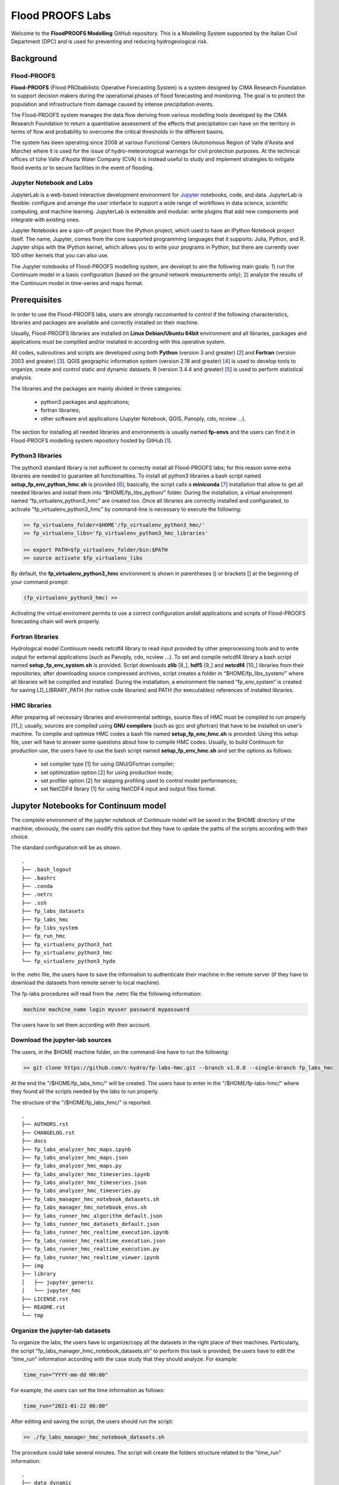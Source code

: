 Flood PROOFS Labs
=================

Welcome to the **FloodPROOFS Modelling** GitHub repository. This is a Modelling System supported by the Italian 
Civil Department (DPC) and is used for preventing and reducing hydrogeological risk.

Background
**********

Flood-PROOFS 
------------

**Flood-PROOFS** (Flood PRObabilistic Operative Forecasting System) is a system designed by CIMA Research Foundation 
to support decision makers during the operational phases of flood forecasting and monitoring. The goal is to protect 
the population and infrastructure from damage caused by intense precipitation events.

The Flood-PROOFS system manages the data flow deriving from various modelling tools developed by the CIMA Research 
Foundation to return a quantitative assessment of the effects that precipitation can have on the territory in terms of 
flow and probability to overcome the critical thresholds in the different basins. 

The system has been operating since 2008 at various Functional Centers (Autonomous Region of Valle d'Aosta and Marche) 
where it is used for the issue of hydro-meteorological warnings for civil protection purposes. At the technical offices of 
tùhe Valle d'Aosta Water Company (CVA) it is instead useful to study and implement strategies to mitigate flood events or 
to secure facilities in the event of flooding.

Jupyter Notebook and Labs
-------------------------

JupyterLab is a web-based interactive development environment for Jupyter_ notebooks, code, and data. JupyterLab is flexible: 
configure and arrange the user interface to support a wide range of workflows in data science, scientific computing, and machine 
learning. JupyterLab is extensible and modular: write plugins that add new components and integrate with existing ones.

Jupyter Notebooks are a spin-off project from the IPython project, which used to have an IPython Notebook project itself. 
The name, Jupyter, comes from the core supported programming languages that it supports: Julia, Python, and R. Jupyter ships 
with the IPython kernel, which allows you to write your programs in Python, but there are currently over 100 other kernels 
that you can also use.

The Jupyter notebooks of Flood-PROOFS modelling system, are developt to aim the following main goals:
1) run the Continuum model in a basic configuration (based on the ground network measurements only);
2) analyze the results of the Continuum model in time-series and maps format.


.. _Jupyter: https://jupyter.org/

Prerequisites
*************

In order to use the Flood-PROOFS labs, users are strongly raccomanted to control if the following characteristics, libraries and packages are available and correctly installed on their machine.

Usually, Flood-PROOFS libraries are installed on **Linux Debian/Ubuntu 64bit** environment and all libraries, packages and applications must be compilled and/or installed in according with this operative system.

All codes, subroutines and scripts are developed using both **Python** (version 3 and greater) [2_] and **Fortran** (version 2003 and greater) [3_]. QGIS geographic information system (version 2.18 and greater) [4_] is used to develop tools to organize, create and control static and dynamic datasets. R (version 3.4.4 and greater) [5_] is used to perform statistical analysis.

The libraries and the packages are mainly divided in three categories:

    • python3 packages and applications;
    • fortran libraries;
    • other software and applications (Jupyter Notebook, QGIS, Panoply, cdo, ncview ...).

The section for installing all needed libraries and environments is usually named **fp-envs** and the users can find it in Flood-PROOFS
modelling system repository hosted by GitHub [1_].

Python3 libraries
-----------------

The python3 standard library is not sufficient to correctly install all Flood-PROOFS labs; for this reason some extra libraries are needed to guarantee all functionalities. 
To install all python3 libraries a bash script named **setup_fp_env_python_hmc.sh** is provided [6_]; basically, the script calls a **miniconda** [7_] installation that allow to get all needed libraries and install them into “$HOME/fp_libs_python/” folder. During the installation, a virtual environment named “fp_virtualenv_python3_hmc” are created too.
Once all libraries are correctly installed and configurated, to activate "fp_virtualenv_python3_hmc” by command-line is necessary to execute the following:

.. code-block:: bash

    >> fp_virtualenv_folder=$HOME'/fp_virtualenv_python3_hmc/'
    >> fp_virtualenv_libs='fp_virtualenv_python3_hmc_libraries'
    
    >> export PATH=$fp_virtualenv_folder/bin:$PATH
    >> source activate $fp_virtualenv_libs

By default, the **fp_virtualenv_python3_hmc** environment is shown in parentheses () or brackets [] at the beginning of your command prompt:

.. code-block:: bash

   (fp_virtualenv_python3_hmc) >> 

Activating the virtual enviroment permits to use a correct configuration andall applications and scripts of Flood-PROOFS forecasting chain will work properly.

Fortran libraries
-----------------

Hydrological model Continuum needs netcdf4 library to read input provided by other preprocessing tools and to write output for external applications (such as Panoply, cdo, ncview ...).
To set and compile netcdf4 library a bash script named **setup_fp_env_system.sh** is provided. 
Script downloads **zlib** [8_], **hdf5** [9_] and **netcdf4** [10_] libraries from their repositories; after downloading source compressed archives, script creates a folder in “$HOME/fp_libs_system/” where all libraries will be compilled and installed. During the installation, a environment file named “fp_env_system” is created for saving LD_LIBRARY_PATH (for native code libraries) and PATH (for executables) references of installed libraries.

HMC libraries
-------------
After preparing all necessary libraries and environmental settings, source files of HMC must be compiled to run properly [11_]; usually, sources are compiled using **GNU compilers** (such as gcc and gfortran) that have to be installed on user’s machine. To compile and optimize HMC codes a bash file named **setup_fp_env_hmc.sh** is provided. Using this setup file, user will have to answer some questions about how to compile HMC codes.
Usually, to build Continuum for production use, the users have to use the bash script named **setup_fp_env_hmc.sh**  
and set the options as follows:

    • set compiler type [1] for using GNU/GFortran compiler;
    • set optimization option [2] for using production mode; 
    • set profiler option [2] for skipping profiling used to control model performances;
    • set NetCDF4 library [1] for using NetCDF4 input and output files format.

Jupyter Notebooks for Continuum model
*************************************

The complete environment of the jupyter notebook of Continuum model will be saved in the $HOME
directory of the machine; obviously, the users can modify this option but they have to update
the paths of the scripts according with their choice.

The standard configuration will be as shown.

::

    .
    ├── .bash_logout
    ├── .bashrc
    ├── .conda
    ├── .netrc
    ├── .ssh
    ├── fp_labs_datasets
    ├── fp_labs_hmc
    ├── fp_libs_system
    ├── fp_run_hmc
    ├── fp_virtualenv_python3_hat
    ├── fp_virtualenv_python3_hmc
    └── fp_virtualenv_python3_hyde

In the .netrc file, the users have to save the information to authenticate their machine in the
remote server (if they have to download the datasets from remote server to local machine).

The fp-labs procedures will read from the .netrc file the following information:

.. code-block:: bash
    
    machine machine_name login myuser password mypassword

The users have to set them according with their account.

Download the jupyter-lab sources 
--------------------------------

The users, in the $HOME machine folder, on the command-line have to run the following:

.. code-block:: bash

    >> git clone https://github.com/c-hydro/fp-labs-hmc.git --branch v1.0.0 --single-branch fp_labs_hmc
    

At the end the "/$HOME/fp_labs_hmc/" will be created.
The users have to enter in the "/$HOME/fp-labs-hmc/" where they found all the scripts needed by
the labs to run properly.

The structure of the "/$HOME/fp_labs_hmc/" is reported:

::

    .
    ├── AUTHORS.rst
    ├── CHANGELOG.rst
    ├── docs
    ├── fp_labs_analyzer_hmc_maps.ipynb
    ├── fp_labs_analyzer_hmc_maps.json
    ├── fp_labs_analyzer_hmc_maps.py
    ├── fp_labs_analyzer_hmc_timeseries.ipynb
    ├── fp_labs_analyzer_hmc_timeseries.json
    ├── fp_labs_analyzer_hmc_timeseries.py
    ├── fp_labs_manager_hmc_notebook_datasets.sh
    ├── fp_labs_manager_hmc_notebook_envs.sh
    ├── fp_labs_runner_hmc_algorithm_default.json
    ├── fp_labs_runner_hmc_datasets_default.json
    ├── fp_labs_runner_hmc_realtime_execution.ipynb
    ├── fp_labs_runner_hmc_realtime_execution.json
    ├── fp_labs_runner_hmc_realtime_execution.py
    ├── fp_labs_runner_hmc_realtime_viewer.ipynb
    ├── img
    ├── library
    │   ├── jupyter_generic
    │   └── jupyter_hmc
    ├── LICENSE.rst
    ├── README.rst
    └── tmp

Organize the jupyter-lab datasets
---------------------------------

To organize the labs, the users have to organize/copy all the datasets in the right place of their machines.
Particularly, the script "fp_labs_manager_hmc_notebook_datasets.sh" to perform this task is provided;
the users have to edit the "time_run" information according with the case study that they should analyze.
For example:

.. code-block:: bash

    time_run="YYYY-mm-dd HH:00"
    
For example, the users can set the time information as follows:

.. code-block:: bash

    time_run="2021-01-22 06:00"

After editing and saving the script, the users should run the script:

.. code-block:: bash

    >> ./fp_labs_manager_hmc_notebook_datasets.sh

The procedure could take several minutes.
The script will create the folders structure related to the "time_run" information:

::

    .
    ├── data_dynamic
    │   ├── 20210122_06
    │   │   ├── data_archive
    │   │   ├── data_forcing
    │   │   └── data_restart
    │   └── 20210128_12
    │       ├── data_archive
    │       ├── data_forcing
    │       └── data_restart
    ├── data_run
    ├── data_static
    │   ├── ancillary
    │   ├── colormap
    │   ├── expert_forecast
    │   ├── gridded
    │   ├── point
    │   └── shapefile
    └── images

Run the jupyter-lab environment
-------------------------------

The second step is related to the run of the jupyter-lab of hmc notebooks;
the users have to run the script "fp_labs_manager_hmc_notebook_envs.sh" in the folder "/$HOME/fp_labs_hmc/":

.. code-block:: bash
    
    >> ./fp_labs_manager_hmc_notebook_envs.sh
    
The procedure will install all the libraries and the extentions needed by the laboratories to work fine;
in addition, the hmc python3 package for configuring the Continuum model is set in the root of the libraries.
Particularly, the hmc package is downloaded and installed in the following mode:

.. code-block:: bash

    >> script_folder_labs_library_hmc=$HOME'/fp_labs_hmc/library/jupyter_hmc/'
    >> git clone https://github.com/c-hydro/hmc.git --branch v3.1.3 --single-branch $script_folder_labs_library_hmc"
    
If, all the steps ended correctly, the script will run the jupyter-lab and the instance will be open automatically:

.. code-block:: bash

    >> jupyter-lab

.. image:: ./img/fp_labs_menu_start.png
    :width: 500px
    :align: center


FP-Labs: Analyzer HMC Timeseries
--------------------------------

The fp-labs of Continuum time-series is composed by the following script(s) and configuration file(s):
    - Jupyter Notebook main: **fp_labs_analyzer_hmc_timeseries.ipynb**
    - Jupyter Notebook configuration file: **fp_labs_analyzer_hmc_timeseries.json**

.. image:: ./img/fp_labs_analyzer_hmc_ts_01.png
    :width: 500px
    :align: center

To run properly the notebook, the users have to update in the configuration file:
    a) the **"time_run"** field according with the date of the case-study previously organized;
    b) the **"domain_name"**, **"section_name"** and **"basin_name"** fields according with the shapefile of the sections.

For example:
   
.. code-block:: json

    "info": {
    "domain_name": "marche",
    "section_name": "tronto",
    "basin_name": "tronto"
    },
    "time_run" : "2021-01-22 06:00",

Alternatively, the users can edit the information using the scroll menus embedded in 
the notebook; the list of the dates will be in according with the datasets previously organized.

.. image:: ./img/fp_labs_analyzer_hmc_ts_02.png
    :width: 500px
    :align: center

At this point, the users will be able to run and test each cell of the notebook.
Obviously, the users can be update/modify and test different graphs and analysis for checking
and controlling the results related to the forcing and outcome time-series information.

.. image:: ./img/fp_labs_analyzer_hmc_ts_03.png
    :width: 500px
    :align: center

FP-Labs: Analyzer HMC Maps
--------------------------

The fp-labs of Continuum maps is composed by the following script(s) and configuration file(s):
    - Jupyter Notebook main: fp_labs_analyzer_hmc_maps.ipynb
    - Jupyter Notebook configuration file: fp_labs_analyzer_hmc_maps.json

.. image:: ./img/fp_labs_analyzer_hmc_maps_01.png
    :width: 500px
    :align: center

To run properly the notebook, the users have to update in the configuration file:

    a) the **"time_run"** field according with the date of the case-study previously organized;
    b) the **"time_observed_period"** and **"time_observed_frequency"** fields according with the downloaded datasets;
    c) the **"time_analysis"** field to select a step to perform the analysis according with the previously steps;
    d) the **"domain_name"** field according with the shapefile of the sections;
    e) the **"var_list_forcing_obs_ws"** and **"var_list_outcome"** fields according with the structure of the forcing and the outcome netcdf files.

For example:
   
.. code-block:: json

    "info": {
        "domain_name": "marche",
        "var_list_forcing_obs_ws": ["Rain", "Air_Temperature", "Relative_Humidity"],
        "var_list_outcome": ["SM", "LST"]
    },
    "time" : {
        "time_run": "2021-01-22 06:00",
        "time_observed_period": 5,
        "time_observed_frequency": "H",
        "time_analysis": "2021-01-21 15:00"
    }

Alternatively, the users can edit the time information using the scroll menus embedded in 
the notebook; the list of the dates will be in according with the datasets previously organized.

.. image:: ./img/fp_labs_analyzer_hmc_maps_02.png
    :width: 500px
    :align: center

At this point, the users will be able to run and test each cell of the notebook.
Obviously, the users can be update/modify and test different graphs and analysis for checking
and controlling the results related to the forcing and outcome gridded information.

.. image:: ./img/fp_labs_analyzer_hmc_maps_03.png
    :width: 500px
    :align: center


FP-Labs: Runner HMC Execution and Viewer
----------------------------------------

The fp-labs of Continuum execution is composed by the following script(s) and configuration file(s):
    - Jupyter Notebook Runner Execution: fp_labs_runner_hmc_realtime_execution.ipynb
    - Jupyter Notebook Runner Viewer: fp_labs_runner_hmc_realtime_viewer.ipynb
    - Jupyter Notebook configuration file: fp_labs_runner_hmc_realtime_execution.json

.. image:: ./img/fp_labs_runner_hmc_01.png
    :width: 500px
    :align: center

The main goal of the notebook is the realtime analysis of the Continuum execution; in addition,
to run properly the notebook, the users have to update in the configuration file:

    a) the **"time_run"** field according with the date of the case-study previously organized;
    b) the **"domain_name"** field according with the shapefile of the sections;
    c) the **"run_name"** field according with the type of the run.

For example:
   
.. code-block:: json

    "info": {
        "run_name": "jupyter_ws",
        "domain_name": "marche",
        "time_run": "2021-01-22 06:00"
    }

Alternatively, the users can edit the time information using the scroll menu embedded in 
the notebook; the list of the dates will be in according with the datasets previously organized.

.. image:: ./img/fp_labs_runner_hmc_02.png
    :width: 500px
    :align: center

The notebook is organized in four main section:
    - initialize the instance of the model;
    - build the instance of the model;
    - run the instance of the model;
    - finalize the instance of the model.

In the initializer class sets the run and the datasets locations, the run features and the time information. All
the information of the run will save in the folder: $HOME/fp_run_hmc/
Particularly, the structure of the model folders will be as follows. 

::

    .
    └── jupyter_ws
        ├── **exec**
        │   ├── HMC_Model_V3_jupyter_ws.x
        │   └── marche.info.txt
        ├── **forcing**
        │   ├── gridded
        │   └── point
        ├── log
        └── **restart**
            ├── hmc.state-grid.202101262300.nc.gz
            └── hmc.state-point.202101262300.txt


during the building part, the static datasets, the dynamic restart datasets and the dynamic forcing 
datasets are checked and organized to fit the run structure and the model settings. 
The running part manages the execution of the model and gives some information of the run failures 
(if they happen) and states. After the running part, the structure of the folders will be organized
as shows.

::
    .
    └── jupyter_ws
        ├── **ancillary**
        │   ├── hmc.dynamic_outcome.202101281200.workspace
        │   ├── hmc.dynamic_source.202101281200.workspace
        │   ├── hmc.execution.202101281200.workspace
        │   └── hmc.static.workspace
        ├── exec
        │   ├── HMC_Model_V3_jupyter_ws.x
        │   └── marche.info.txt
        ├── forcing
        │   ├── gridded
        │   └── point
        ├── log
        │   └── hmc_jupyter_ws_log.txt
        ├── **outcome**
        │   ├── gridded
        │   ├── images
        │   ├── point
        │   └── timeseries
        ├── restart
        │   ├── hmc.state-grid.202101262300.nc.gz
        │   └── hmc.state-point.202101262300.txt
        └── **state**
            ├── gridded
            └── point


In the finalization part, the results are organized and merged with the observations (if they are available). In the
actual configuration of the notebook the results will be stored in the **fp_labs_datasets** folder. 

::

    .
    ├── data_dynamic
    │   ├── 20210122_06
    │   │   ├── data_archive
    │   │   ├── data_forcing
    │   │   └── data_restart
    │   └── 20210128_12
    │       ├── data_archive
    │       ├── data_forcing
    │       └── data_restart
    ├── **data_run**
    │   └── 20210128_12
    │       └── data_archive
    ├── data_static
    └── images


Before the running part, the users will able to save a group of variables using a pickle file;
this pickle file will be used by the notebook "fp_labs_runner_hmc_realtime_viewer.ipynb" that the users
will execute to activate the realtime analysis of the discharges time-series for a list of outlet sections.

.. image:: ./img/fp_labs_runner_hmc_04.png
    :width: 500px
    :align: center

To set-up this configuration, the users have to follow this steps:
    1) run the execution jupyter notebook until the dump section:

        .. code-block:: python

            # Info
            print(' ==> Dump shared variables ... ')

            # Dump variable to pickle ==> TO SET THE SECOND NOTEBOOK
            variables_shared={'time_series_collections': time_series_collections, 
                            'time_run': info_time_run, 'run_name': info_run_name,
                            'file_name_section': file_path_section_shp, 'file_name_hydrograph': file_path_run_ts_hydro,
                            'file_name_images': file_path_run_ts_img,
                            'driver_hmc_builder': driver_hmc_builder}
            write_pickle(file_name_shared_vars, variables_shared)

            # Info
            print(' ==> Dump shared variables ... DONE')

    2) run the viewer jupyter notebook until the plot section.
    3) run the execution jupyter notebook to the point where the Continuum model will start.

        .. code-block:: python

            # Info
            print(' ==> Execute the model run ... ')

            # Set the verbose debug level
            log_stream.setLevel(logging.INFO)

            # Configure the model execution
            driver_hmc_runner.configure_execution(ancillary_datasets_collections)

            # Info
            print(' ==> Execute the model run ... DONE')

    4) run the viewer jupyter notebook plot section.

The realtime analysis of the time-series will show in the last part of the viewer jupyter 
notebook. An exemple is reported in the next figure. The notebook will save all the images shown
during the execution of the model. The images are saved in the f

.. image:: ./img/fp_labs_runner_hmc_03.png
    :width: 500px
    :align: center

At this point, the users will be able to run the Continuum model using the predefined settings for 
the run based on the ground network observed measurements. 
Obviusly, the model uses a lot of parameters and they should be calibrated; in this example, a basic 
configuration will be use and, for this reason, it is possible that the simulations will be influenced 
by the lack of information. 

Potential Users
***************
The Flood-PROOFS Modelling System has been released to enable different applications (for example local/regional scenario assessment) and further development by external users.

Potential users are anticipated to predominately be interested in the ability to run the system with local data (including scenario modelling) and to modify the system with new capabilities. The potential collaborators have expressed a range of potential goals for their use of the modelling system, including performing comparisons with existing models, tailoring the hydrological performance to specific land uses and cropping types.

Broadly speaking, there are four potential user categories of the FloodPROOFS modelling system:

    • **Data user**: who accessing the model outputs for using them in their analysis.
    • **Case study user**: who work to evaluate his/her case using data over a selected time period.
    • **Applying users**: who would primarily be interested in applying the current model to a region of interest using localised and/or scenario data where available.
    • **Contributor users**: who will extend the capabilities of the model with new research and coding (modify the system with new capabilities)

It is expected that the majority of early adopters of the FloodPROOFS modelling system will be Applying users looking to apply the system with local data/scenarios, with more Contributor users adopting the system as it becomes well known and established.

Contribute and Guidelines
*************************

We are happy if you want to contribute. Please raise an issue explaining what is missing or if you find a bug. We will also gladly accept pull requests against our master branch for new features or bug fixes.

If you want to contribute please follow these steps:

    • fork the one of the Flood-PROOFS repositories to your account;
    • clone the repository, make sure you use "git clone --recursive" to also get the test data repository;
    • make a new feature branch from the repository master branch;
    • add your feature;
    • please include tests for your contributions in one of the test directories;
    • submit a pull request to our master branch.

Authors
*******

All authors involved in the library development for Flood-PROOFS modelling system are reported in this authors_ file.

License
*******

By accessing or using the Flood-PROOFS modelling system, code, data or documentation, you agree to be bound by the Flood-PROOFS license available. See the license_ for details. 

Changelog
*********

All notable changes and bugs fixing to this project will be documented in this changelog_ file.

References
**********
| [1_] c-hydro - Flood-PROOFS labs github repository 
| [2_] c-hydro - github repository
| [3_] c-hydro - Continuum github repository
| [4_] c-hydro - Flood-PROOFS venv tools github repository
| [5_] Python programming language
| [6_] Miniconda framework
| [7_] Jupyter Notebook and Jupyter Lab

.. _1: https://github.com/c-hydro/fp-labs-hmc
.. _2: https://github.com/c-hydro
.. _3: https://github.com/c-hydro/hmc
.. _4: https://github.com/c-hydro/fp-envs
.. _5: https://www.python.org/
.. _6: https://conda.io/miniconda.html
.. _7: https://jupyter.org/

.. _license: LICENSE.rst
.. _changelog: CHANGELOG.rst
.. _authors: AUTHORS.rst
